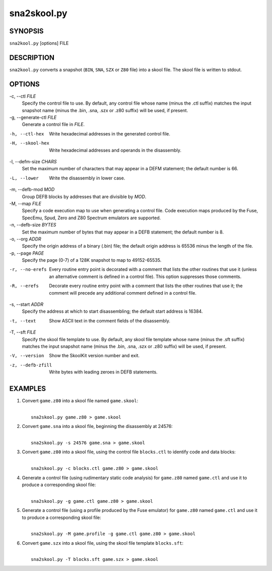 ============
sna2skool.py
============

SYNOPSIS
========
``sna2kool.py`` [options] FILE

DESCRIPTION
===========
``sna2kool.py`` converts a snapshot (``BIN``, ``SNA``, ``SZX`` or ``Z80`` file)
into a skool file. The skool file is written to stdout.

OPTIONS
=======
-c, --ctl `FILE`
  Specify the control file to use. By default, any control file whose name
  (minus the .ctl suffix) matches the input snapshot name (minus
  the .bin, .sna, .szx or .z80 suffix) will be used, if present.

-g, --generate-ctl `FILE`
  Generate a control file in `FILE`.

-h, --ctl-hex
  Write hexadecimal addresses in the generated control file.

-H, --skool-hex
  Write hexadecimal addresses and operands in the disassembly.

-l, --defm-size `CHARS`
  Set the maximum number of characters that may appear in a DEFM statement; the
  default number is 66.

-L, --lower
  Write the disassembly in lower case.

-m, --defb-mod `MOD`
  Group DEFB blocks by addresses that are divisible by `MOD`.

-M, --map `FILE`
  Specify a code execution map to use when generating a control file. Code
  execution maps produced by the Fuse, SpecEmu, Spud, Zero and Z80 Spectrum
  emulators are supported.

-n, --defb-size `BYTES`
  Set the maximum number of bytes that may appear in a DEFB statement; the
  default number is 8.

-o, --org `ADDR`
  Specify the origin address of a binary (.bin) file; the default origin
  address is 65536 minus the length of the file.

-p, --page `PAGE`
  Specify the page (0-7) of a 128K snapshot to map to 49152-65535.

-r, --no-erefs
  Every routine entry point is decorated with a comment that lists the other
  routines that use it (unless an alternative comment is defined in a control
  file). This option suppresses those comments.

-R, --erefs
  Decorate every routine entry point with a comment that lists the other
  routines that use it; the comment will precede any additional comment defined
  in a control file.

-s, --start `ADDR`
  Specify the address at which to start disassembling; the default start
  address is 16384.

-t, --text
  Show ASCII text in the comment fields of the disassembly.

-T, --sft `FILE`
  Specify the skool file template to use. By default, any skool file template
  whose name (minus the .sft suffix) matches the input snapshot name (minus
  the .bin, .sna, .szx or .z80 suffix) will be used, if present.

-V, --version
  Show the SkoolKit version number and exit.

-z, --defb-zfill
  Write bytes with leading zeroes in DEFB statements.

EXAMPLES
========
1. Convert ``game.z80`` into a skool file named ``game.skool``:

   |
   |   ``sna2skool.py game.z80 > game.skool``

2. Convert ``game.sna`` into a skool file, beginning the disassembly at 24576:

   |
   |   ``sna2skool.py -s 24576 game.sna > game.skool``

3. Convert ``game.z80`` into a skool file, using the control file
   ``blocks.ctl`` to identify code and data blocks:

   |
   |   ``sna2skool.py -c blocks.ctl game.z80 > game.skool``

4. Generate a control file (using rudimentary static code analysis) for
   ``game.z80`` named ``game.ctl`` and use it to produce a corresponding skool
   file:

   |
   |   ``sna2skool.py -g game.ctl game.z80 > game.skool``

5. Generate a control file (using a profile produced by the Fuse emulator) for
   ``game.z80`` named ``game.ctl`` and use it to produce a corresponding skool
   file:

   |
   |   ``sna2skool.py -M game.profile -g game.ctl game.z80 > game.skool``

6. Convert ``game.szx`` into a skool file, using the skool file template
   ``blocks.sft``:

   |
   |   ``sna2skool.py -T blocks.sft game.szx > game.skool``
